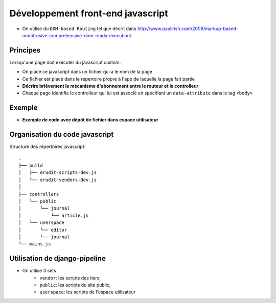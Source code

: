 Développement front-end javascript
==================================

* On utilise du ``DOM-based Routing`` tel que décrit dans http://www.paulirish.com/2009/markup-based-unobtrusive-comprehensive-dom-ready-execution/

Principes
^^^^^^^^^
Lorsqu'une page doit exécuter du javascript custom:

* On place ce javascript dans un fichier qui a le nom de la page
* Ce fichier est placé dans le répertoire propre à l'app de laquelle la page fait partie
* **Décrire brièvement le mécanisme d'abonnement entre le routeur et le controlleur**
* Chaque page identifie le controlleur qui lui est associé en spécifiant un ``data-attribute`` dans le tag ``<body>``

Exemple
^^^^^^^
* **Exemple de code avec dépôt de fichier dans espace utilisateur**

Organisation du code javascript
^^^^^^^^^^^^^^^^^^^^^^^^^^^^^^^

Structure des répertoires javascript::

    .
    ├── build
    │   ├── erudit-scripts-dev.js
    │   └── erudit-vendors-dev.js
    │
    ├── controllers
    │   └── public
    │       └── journal
    │           └── article.js
    │   └── userspace
    │       └── editor
    │       └── journal
    └── mains.js


Utilisation de django-pipeline
^^^^^^^^^^^^^^^^^^^^^^^^^^^^^^

* On utilise 3 sets
    * ``vendor``: les scripts des tiers;
    * ``public``: les scripts du site public;
    * ``userspace``: les scripts de l'espace utilisateur
